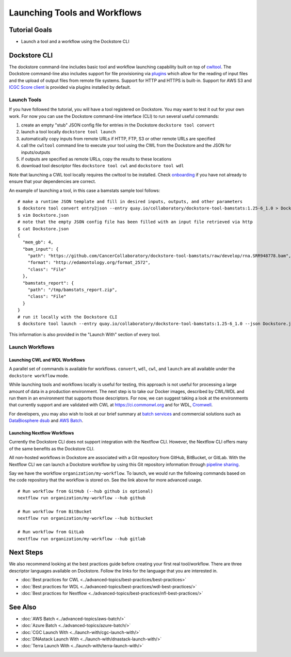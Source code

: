 Launching Tools and Workflows
=============================

Tutorial Goals
--------------

-  Launch a tool and a workflow using the Dockstore CLI

Dockstore CLI
-------------

The dockstore command-line includes basic tool and workflow launching
capability built on top of
`cwltool <https://github.com/common-workflow-language/cwltool>`__. The
Dockstore command-line also includes support for file provisioning via
`plugins <https://github.com/dockstore/dockstore-cli/tree/master/dockstore-file-plugin-parent>`__
which allow for the reading of input files and the upload of output
files from remote file systems. Support for HTTP and HTTPS is built-in.
Support for AWS S3 and `ICGC Score
client <https://github.com/dockstore/icgc-storage-client-plugin>`__ is
provided via plugins installed by default.

Launch Tools
~~~~~~~~~~~~

If you have followed the tutorial, you will have a tool registered on
Dockstore. You may want to test it out for your own work. For now you
can use the Dockstore command-line interface (CLI) to run several useful
commands:

1. create an empty "stub" JSON config file for entries in the Dockstore
   ``dockstore tool convert``
2. launch a tool locally ``dockstore tool launch``
3. automatically copy inputs from remote URLs if HTTP, FTP, S3 or other
   remote URLs are specified
4. call the ``cwltool`` command line to execute your tool using the CWL
   from the Dockstore and the JSON for inputs/outputs
5. if outputs are specified as remote URLs, copy the results to these
   locations
6. download tool descriptor files ``dockstore tool cwl`` and
   ``dockstore tool wdl``

Note that launching a CWL tool locally requires the cwltool to be
installed. Check `onboarding <https://dockstore.org/onboarding>`__ if
you have not already to ensure that your dependencies are correct.

An example of launching a tool, in this case a bamstats sample tool
follows:

::

    # make a runtime JSON template and fill in desired inputs, outputs, and other parameters
    $ dockstore tool convert entry2json --entry quay.io/collaboratory/dockstore-tool-bamstats:1.25-6_1.0 > Dockstore.json
    $ vim Dockstore.json
    # note that the empty JSON config file has been filled with an input file retrieved via http
    $ cat Dockstore.json
    {
      "mem_gb": 4,
      "bam_input": {
        "path": "https://github.com/CancerCollaboratory/dockstore-tool-bamstats/raw/develop/rna.SRR948778.bam",
        "format": "http://edamontology.org/format_2572",
        "class": "File"
      },
      "bamstats_report": {
        "path": "/tmp/bamstats_report.zip",
        "class": "File"
      }
    }
    # run it locally with the Dockstore CLI
    $ dockstore tool launch --entry quay.io/collaboratory/dockstore-tool-bamstats:1.25-6_1.0 --json Dockstore.json

This information is also provided in the "Launch With" section of every
tool.

Launch Workflows
~~~~~~~~~~~~~~~~

Launching CWL and WDL Workflows
^^^^^^^^^^^^^^^^^^^^^^^^^^^^^^^

A parallel set of commands is available for workflows. ``convert``,
``wdl``, ``cwl``, and ``launch`` are all available under the
``dockstore workflow`` mode.

While launching tools and workflows locally is useful for testing, this
approach is not useful for processing a large amount of data in a
production environment. The next step is to take our Docker images,
described by CWL/WDL and run them in an environment that supports those
descriptors. For now, we can suggest taking a look at the environments
that currently support and are validated with CWL at
https://ci.commonwl.org and for WDL,
`Cromwell <https://github.com/broadinstitute/cromwell>`__.

For developers, you may also wish to look at our brief summary at `batch
services <../advanced-topics/batch-services.html>`__ and commercial solutions such as `DataBiosphere
dsub <https://github.com/DataBiosphere/dsub>`__ and
`AWS Batch <https://aws.amazon.com/batch/>`__.

Launching Nextflow Workflows
^^^^^^^^^^^^^^^^^^^^^^^^^^^^

Currently the Dockstore CLI does not support integration with the
Nextflow CLI. However, the Nextflow CLI offers many of the same benefits
as the Dockstore CLI.

All non-hosted workflows in Dockstore are associated with a Git
repository from GitHub, BitBucket, or GitLab. With the Nextflow CLI we
can launch a Dockstore workflow by using this Git repository information
through `pipeline
sharing <https://www.nextflow.io/docs/latest/sharing.html#pipeline-sharing>`__.

Say we have the workflow ``organization/my-workflow``. To launch, we
would run the following commands based on the code repository that the
workflow is stored on. See the link above for more advanced usage.

::

    # Run workflow from GitHub (--hub github is optional)
    nextflow run organization/my-workflow --hub github

    # Run workflow from BitBucket
    nextflow run organization/my-workflow --hub bitbucket

    # Run workflow from GitLab
    nextflow run organization/my-workflow --hub gitlab

Next Steps
----------

We also recommend looking at the best practices guide before creating
your first real tool/workflow. There are three descriptor languages
available on Dockstore. Follow the links for the language that you are
interested in.

- :doc:`Best practices for CWL <../advanced-topics/best-practices/best-practices>`
- :doc:`Best practices for WDL <../advanced-topics/best-practices/wdl-best-practices/>`
- :doc:`Best practices for Nextflow <../advanced-topics/best-practices/nfl-best-practices/>`

See Also
--------

-  :doc:`AWS Batch <../advanced-topics/aws-batch/>`
-  :doc:`Azure Batch <../advanced-topics/azure-batch/>`
-  :doc:`CGC Launch With <../launch-with/cgc-launch-with/>`
-  :doc:`DNAstack Launch With <../launch-with/dnastack-launch-with/>`
-  :doc:`Terra Launch With <../launch-with/terra-launch-with/>`

.. discourse::
    :topic_identifier: 1275
